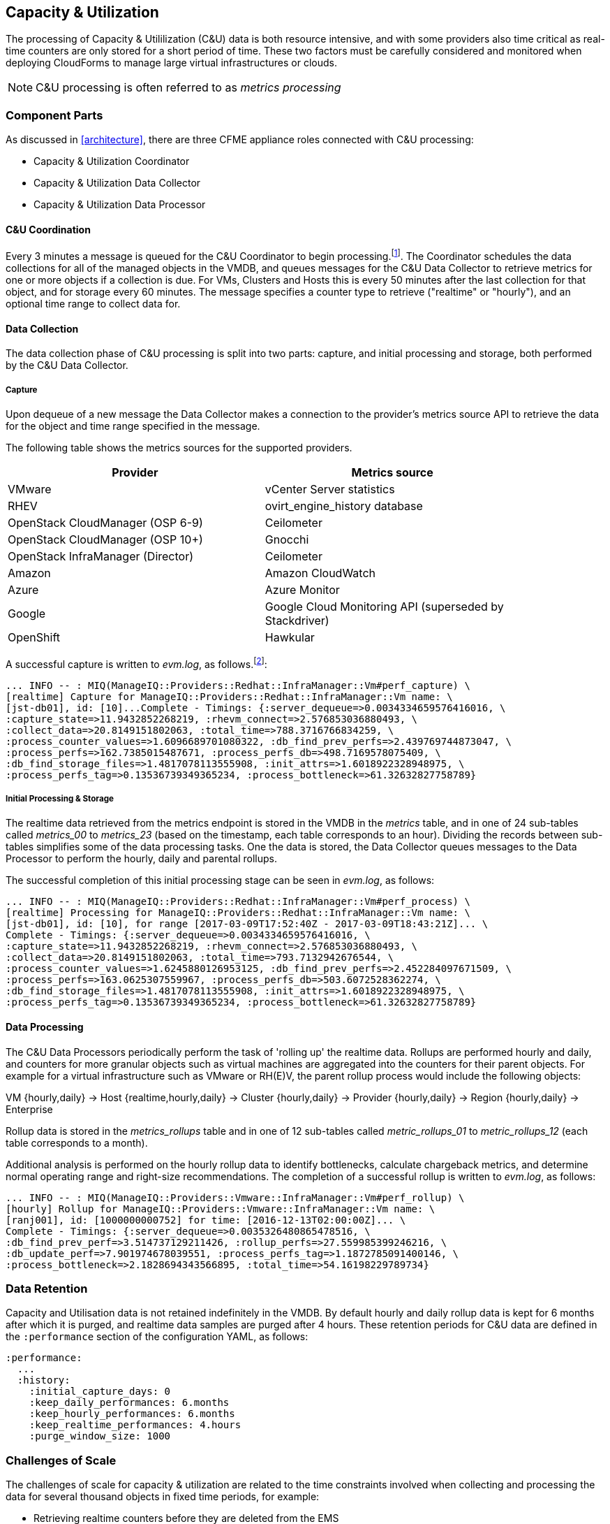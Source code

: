 
[[capacity_and_utilization]]
== Capacity & Utilization

The processing of Capacity & Utililization (C&U) data is both resource intensive, and with some providers also time critical as real-time counters are only stored for a short period of time. These two factors must be carefully considered and monitored when deploying CloudForms to manage large virtual infrastructures or clouds.

[NOTE]
====
C&U processing is often referred to as _metrics processing_
====

=== Component Parts

As discussed in <<architecture>>, there are three CFME appliance roles connected with C&U processing:

* Capacity & Utilization Coordinator
* Capacity & Utilization Data Collector
* Capacity & Utilization Data Processor

==== C&U Coordination

Every 3 minutes a message is queued for the C&U Coordinator to begin processing.footnote:[The default value is 3 minutes, but this can be changed in 'Advanced' settings]. The Coordinator schedules the data collections for all of the managed objects in the VMDB, and queues messages for the C&U Data Collector to retrieve metrics for one or more objects if a collection is due. For VMs, Clusters and Hosts this is every 50 minutes after the last collection for that object, and for storage every 60 minutes. The message specifies a counter type to retrieve ("realtime" or "hourly"), and an optional time range to collect data for.

==== Data Collection

The data collection phase of C&U processing is split into two parts: capture, and initial processing and storage, both performed by the C&U Data Collector. 

===== Capture

Upon dequeue of a new message the Data Collector makes a connection to the provider's metrics source API to retrieve the data for the object and time range specified in the message. 

The following table shows the metrics sources for the supported providers.

[width="86%",cols="^50%,^50%",options="header",align="center"]
|=======================================================================
|Provider |Metrics source 
|VMware |vCenter Server statistics
|RHEV | ovirt_engine_history database
|OpenStack CloudManager (OSP 6-9) | Ceilometer
|OpenStack CloudManager (OSP 10+) | Gnocchi
|OpenStack InfraManager (Director) | Ceilometer
|Amazon | Amazon CloudWatch
|Azure | Azure Monitor
|Google | Google Cloud Monitoring API (superseded by Stackdriver)
|OpenShift | Hawkular
|=======================================================================

A successful capture is written to _evm.log_, as follows.footnote:[As with the EMS collection timings, the C&U timings are incorrect until https://bugzilla.redhat.com/show_bug.cgi?id=1424716 is fixed. In the meantime the correct times can be calculated by subtracting the previous counter values from the current]:

[source,pypy] 
----
... INFO -- : MIQ(ManageIQ::Providers::Redhat::InfraManager::Vm#perf_capture) \
[realtime] Capture for ManageIQ::Providers::Redhat::InfraManager::Vm name: \
[jst-db01], id: [10]...Complete - Timings: {:server_dequeue=>0.0034334659576416016, \
:capture_state=>11.9432852268219, :rhevm_connect=>2.576853036880493, \
:collect_data=>20.8149151802063, :total_time=>788.3716766834259, \
:process_counter_values=>1.6096689701080322, :db_find_prev_perfs=>2.439769744873047, \
:process_perfs=>162.7385015487671, :process_perfs_db=>498.7169578075409, \
:db_find_storage_files=>1.4817078113555908, :init_attrs=>1.6018922328948975, \
:process_perfs_tag=>0.13536739349365234, :process_bottleneck=>61.32632827758789}
----

===== Initial Processing & Storage

The realtime data retrieved from the metrics endpoint is stored in the VMDB in the _metrics_ table, and in one of 24 sub-tables called __metrics_00__ to __metrics_23__ (based on the timestamp, each table corresponds to an hour). Dividing the records between sub-tables simplifies some of the data processing tasks. One the data is stored, the Data Collector queues messages to the Data Processor to perform the hourly, daily and parental rollups.

The successful completion of this initial processing stage can be seen in _evm.log_, as follows:

[source,pypy] 
----
... INFO -- : MIQ(ManageIQ::Providers::Redhat::InfraManager::Vm#perf_process) \
[realtime] Processing for ManageIQ::Providers::Redhat::InfraManager::Vm name: \
[jst-db01], id: [10], for range [2017-03-09T17:52:40Z - 2017-03-09T18:43:21Z]... \
Complete - Timings: {:server_dequeue=>0.0034334659576416016, \
:capture_state=>11.9432852268219, :rhevm_connect=>2.576853036880493, \
:collect_data=>20.8149151802063, :total_time=>793.7132942676544, \
:process_counter_values=>1.6245880126953125, :db_find_prev_perfs=>2.452284097671509, \
:process_perfs=>163.0625307559967, :process_perfs_db=>503.6072528362274, \
:db_find_storage_files=>1.4817078113555908, :init_attrs=>1.6018922328948975, \
:process_perfs_tag=>0.13536739349365234, :process_bottleneck=>61.32632827758789}
----

==== Data Processing

The C&U Data Processors periodically perform the task of 'rolling up' the realtime data. Rollups are performed hourly and daily, and counters for more granular objects such as virtual machines are aggregated into the counters for their parent objects. For example for a virtual infrastructure such as VMware or RH(E)V, the parent rollup process would include the following objects:

VM {hourly,daily} -> Host {realtime,hourly,daily} -> Cluster {hourly,daily} -> Provider {hourly,daily} -> Region {hourly,daily} -> Enterprise

Rollup data is stored in the __metrics_rollups__ table and in one of 12 sub-tables called __metric_rollups_01__ to __metric_rollups_12__ (each table corresponds to a month).

Additional analysis is performed on the hourly rollup data to identify bottlenecks, calculate chargeback metrics, and determine normal operating range and right-size recommendations. The completion of a successful rollup is written to _evm.log_, as follows:

[source,pypy] 
----
... INFO -- : MIQ(ManageIQ::Providers::Vmware::InfraManager::Vm#perf_rollup) \
[hourly] Rollup for ManageIQ::Providers::Vmware::InfraManager::Vm name: \
[ranj001], id: [1000000000752] for time: [2016-12-13T02:00:00Z]... \
Complete - Timings: {:server_dequeue=>0.0035326480865478516, \
:db_find_prev_perf=>3.514737129211426, :rollup_perfs=>27.559985399246216, \
:db_update_perf=>7.901974678039551, :process_perfs_tag=>1.1872785091400146, \
:process_bottleneck=>2.1828694343566895, :total_time=>54.16198229789734}
----

=== Data Retention

Capacity and Utilisation data is not retained indefinitely in the VMDB. By default hourly and daily rollup data is kept for 6 months after which it is purged, and realtime data samples are purged after 4 hours. These retention periods for C&U data are defined in the `:performance` section of the configuration YAML, as follows:

[source,yaml] 
----
:performance:
  ...
  :history:
    :initial_capture_days: 0
    :keep_daily_performances: 6.months
    :keep_hourly_performances: 6.months
    :keep_realtime_performances: 4.hours
    :purge_window_size: 1000
----

=== Challenges of Scale

The challenges of scale for capacity & utilization are related to the time constraints involved when collecting and processing the data for several thousand objects in fixed time periods, for example:

* Retrieving realtime counters before they are deleted from the EMS
* Rolling up the realtime counters before the records are purged from the VMDB
* Inter-worker message timeout

When capacity & utilization is not collecting and processing the data consistently, other CloudForms capabilities that depend on the metrics - such as chargeback or rightsizing - become unreliable.

The challenges are addressed by adding concurrency - scaling out both the data collection and processing workers - and by keeping each step in the process as short as possible to maximise throughput.

=== Monitoring Capacity & Utilization Performance

As with EMS refresh, C&U data collection has two significant phases that each contribute to the overall performance:

* Extracting and parsing the metrics from the EMS
** Network latency to the EMS
** Time waiting for the EMS to process the capture and return data
** CPU cycles performing initial processing 
* Storing the data into the VMDB
** Network latency to the database
** Database appliance CPU, memory and I/O resources

The line printed to _evm.log_ at the completion of each stage of the operation contains detailed timings, and these can be used to determine bottlenecks. The typical log lines for VMware C&U capture and initial processing can be parsed using a script such as perf_process_timings.rb.footnote:[From https://github.com/pemcg/cfme_log_parsing], for example:

[source,pypy] 
----
Capture timings:
  build_query_params:                  0.000940 seconds
  vim_connect:                         1.396388 seconds
  capture_state:                       0.038595 seconds
  capture_intervals:                   0.715417 seconds
  capture_counters:                    1.585664 seconds
  vim_execute_time:                    2.039972 seconds
  perf_processing:                     0.044047 seconds
  num_vim_queries:                     1.000000
  num_vim_trips:                       1.000000
Process timings:
  process_counter_values:              0.043278 seconds
  db_find_prev_perfs:                  0.010970 seconds
  process_perfs:                       0.540629 seconds
  process_perfs_db:                    3.387275 seconds
----

C&U data processing is purely a CPU and database-intensive activity. The rollup timings can be extracted from _evm.log_ in a similar manner

[source,pypy] 
----
Rollup timings:
  db_find_prev_perf:                   0.014738
  rollup_perfs:                        0.193929
  db_update_perf:                      0.059067
  process_perfs_tag:                   0.000054
  process_bottleneck:                  0.005456
  total_time:                          0.372196
----

=== Identifying Capacity and Utilization Problems

The detailed information written to _evm.log_ can be used to identify problems with capacity and utilization

==== Coordinator

With a very large number of managed objects the C&U Coordinator becomes unable to create and queue all of the required `perf_capture_realtime` messages within its own message timeout period of 600 seconds. An indeterminate number of managed objects will have no collections scheduled for that time interval. An extraction of lines from _evm.log_ that illustrates the problem is as follows:

[source,pypy] 
----
... INFO -- : MIQ(MiqGenericWorker::Runner#get_message_via_drb) \
Message id: [10000221979280], MiqWorker id: [10000001075231], Zone: [OCP], \
Role: [ems_metrics_coordinator], Server: [], Ident: [generic], Target id: [], \
Instance id: [], Task id: [], Command: [Metric::Capture.perf_capture_timer], \
Timeout: [600], Priority: [20], State: [dequeue], Deliver On: [], Data: [], \
Args: [], Dequeued in: [2.425676767] seconds

... INFO -- : MIQ(Metric::Capture.perf_capture_timer) Queueing performance capture...

... INFO -- : MIQ(MiqQueue.put) Message id: [10000221979391],  id: [], \
Zone: [OCP], Role: [ems_metrics_collector], Server: [], \
Ident: [openshift_enterprise], Target id: [], Instance id: [10000000000113], \
Task id: [], Command: [ManageIQ::Providers::Kubernetes::ContainerManager::\
ContainerNode.perf_capture_realtime], Timeout: [600], Priority: [100], \
State: [ready], Deliver On: [], Data: [], \
Args: [2017-03-23 20:59:00 UTC, 2017-03-24 18:33:23 UTC]

...

... INFO -- : MIQ(MiqQueue.put) Message id: [10000221990773],  id: [], \
Zone: [OCP], Role: [ems_metrics_collector], Server: [], \
Ident: [openshift_enterprise], Target id: [], Instance id: [10000000032703], \
Task id: [], Command: [ManageIQ::Providers::Kubernetes::ContainerManager::\
ContainerGroup.perf_capture_realtime], Timeout: [600], Priority: [100], \
State: [ready], Deliver On: [], Data: [], \
Args: [2017-03-24 18:10:20 UTC, 2017-03-24 18:43:15 UTC]

... ERROR -- : MIQ(MiqQueue#deliver) Message id: [10000221979280], \
timed out after 600.002976954 seconds.  Timeout threshold [600]
----

Such problems can be detected by looking for message timeouts in the log using a command such as the following:

[source,bash] 
----
egrep "Message id: \[\d+\], timed out after" evm.log
----

Any lines matched by this search can be traced back using the PID field in the log line (#6648: in the lines above) to determine the operation that was in process when the message timeout occurred.

==== Data Collection

Some providers keep realtime performance data for a limited time period, and if it is not retrieved in that time period, it is lost. For example VMware ESXi servers sample performance counter instances for themselves and the virtual machines running on them every 20 seconds, and maintain 180 realtime instance data points for a rolling 60 minute period. Similarly the OpenStack Gnocchi 'low' and 'high' archive policies on OSP 10 only retain the finest granularity collection points for one hour (although this is configurable). There is therefore a 60 minute window during which performance information for each VMware or OpenStack element must be collected. If the performance data samples are not collected before that rolling 60 minutes is up, the data is lost

The C&U Coordinator schedules a new VM, host or cluster realtime performance collection 50 minutes after the last data sample was collected for that object. This allows up to 10 minutes for the message to be dequeued and processed, before the realtime metrics are captured. In a large VMware or OpenStack environment the messages for the C&U Data Collectors can take longer than 10 minutes to be dequeued, meaning that some realtime data samples are lost. As the environment grows (more VMs) the problem slowly becomes worse. 

There are several types of log line written to _evm.log_ that can indicate C&U data collection problems.

===== Long Dequeue Times

Searching for the string "MetricsCollectorWorker::Runner#get_message_via_drb" will show the log lines printed when the C&U Data Collector messages are dequeued. A "Dequeued in" value higher than 600 seconds is likely to result in lost realtime data for VMware or OpenStack providers.

[source,pypy] 
----
... INFO -- : MIQ(ManageIQ::Providers::Vmware::InfraManager::MetricsCollectorWorker\
::Runner#get_message_via_drb) Message id: [1000032258093], \
MiqWorker id: [1000000120960], Zone: [VMware], Role: [ems_metrics_collector], \
Server: [], Ident: [vmware], Target id: [], Instance id: [1000000000060], \
Task id: [], Command: [ManageIQ::Providers::Vmware::InfraManager::\
Vm.perf_capture_realtime], Timeout: [600], Priority: [100], State: [dequeue], \
Deliver On: [], Data: [], Args: [], Dequeued in: [789.95923544] seconds
----

===== Missing Data Samples - Data Collection

Searching for the string "expected to get data" can reveal whether requested data sample points were not available for retrieval from the EMS, as follows:

[source,pypy] 
----
... WARN -- : MIQ(ManageIQ::Providers::Vmware::InfraManager::HostEsx#perf_capture) \
[realtime] For ManageIQ::Providers::Vmware::InfraManager::HostEsx \
name: [esx04], id: [1000000000023], \
expected to get data as of [2016-12-13T01:20:00Z], \
but got data as of [2016-12-13T02:00:20Z].
----

===== Missing Data Samples - Data Loading

Searching for the string "performance rows...Complete" reveals the number of performance rows that were successfully processed and loaded into the VMDB, as follows:

[source,pypy] 
----
...  INFO -- : MIQ(ManageIQ::Providers::Vmware::InfraManager::Vm#perf_process) \
[realtime] Processing 138 performance rows...Complete - Added 138 / Updated 0
----

For VMware this should be less than 180 per collection interval. The presence of a number of lines with a value of 180 usually indicates that some realtime data samples have been lost.

===== Unresponsive Provider

In some cases the CloudForms processes are working as expected, but the provider EMS is overloaded and not responding to API requests. To determine the relative EMS connection and query times for a VMware provider, the ':vim_connect' and ':vim_execute_time' timing counters from _evm.log_ can be plotted. For this example the perf_process_timings.rb script can be used, as follows:

[source,bash] 
----
ruby ~/git/cfme_log_parsing/perf_process_timings.rb -i evm.log -o perf_process_timings.out
egrep -A 22 "Worker PID:\s+10563" perf_process_timings.out | grep vim_connect | awk '{print $2}' > vim_connect_times.txt
egrep -A 22 "Worker PID:\s+10563" perf_process_timings.out | grep vim_execute_time | awk '{print $2}' > vim_execute_times.txt
----

The contents of the two text files can then be plotted, as shown in <<i6-1>>.

[[i6-1]]
.VMware Provider C&U Connect and Execute Timings, Single Worker, 24 Hour Period
image::images/vim_timings.png[Screenshot,600,align="center"]
{zwsp} +



In this example the stacked lines show a consistent connect time, and an execute time that is slightly fluctuating but still within acceptable bounds for reliable data collection.

==== Data Processing

The rollup and associated bottleneck and performance processing of the C&U data is less time sensitive, although must still be completed in the 4 hour realtime performance data retention period. 

With a very large number of managed objects and not enough worker processes, the time taken to process the realtime data can exceed the 4 hour period, meaning that that data is lost. The time taken to process the hourly rollups can exceed an hour, and the rollup process never keeps up with the rate of messages.

The count of messages queued for processing by the Data Processor can be extracted from _evm.log_, as follows:

[source,bash] 
----
grep 'count for state=\["ready"\]' evm.log | egrep -o "\"ems_metrics_processor\"=>[[:digit:]]+"
"ems_metrics_processor"=>16612
"ems_metrics_processor"=>16494
"ems_metrics_processor"=>12073
"ems_metrics_processor"=>12448
"ems_metrics_processor"=>13015
...
----

The "Dequeued in" and "Delivered in" times for messages processed by the MiqEmsMetricsProcessorWorkers can be used as guidelines for overall throughput, for example:

[source,pypy] 
----
... INFO -- : MIQ(MiqEmsMetricsProcessorWorker::Runner#get_message_via_drb) \
Message id: [1000032171247], MiqWorker id: [1000000253077], Zone: [VMware], \
Role: [ems_metrics_processor], Server: [], Ident: [ems_metrics_processor], \
Target id: [], Instance id: [1000000001228], Task id: [], \
Command: [ManageIQ::Providers::Vmware::InfraManager::Vm.perf_rollup], \
Timeout: [1800], Priority: [100], State: [dequeue], \
Deliver On: [2016-12-13 03:00:00 UTC], Data: [], \
Args: ["2016-12-13T02:00:00Z", "hourly"], Dequeued in: [243.967960013] seconds

... INFO -- : MIQ(MiqQueue#delivered) Message id: [1000032171247], State: [ok], \
Delivered in [0.202901147] seconds
----

When C&U is operating correctly, for each time-profile instance there should be one daily record and at least 24 hourly records for each powered-on VM. There should also be at most 5 of the metrics_## tables that contain more than zero records. 

The following SQL query can be used to detect this where the VM rollups are suspected of not being complete.

[source,sql] 
----
select resource_id, date_trunc('day',timestamp) as resource_collect_date, resource_type, capture_interval_name, count(*) 
from metric_rollups
where resource_type like '%Vm%' 
group by resource_id, resource_collect_date, resource_type, capture_interval_name
order by resource_id, resource_collect_date, resource_type, capture_interval_name, count
;
 resource_id | resource_collect_date | resource_type | capture_interval_name | count
-------------+-----------------------+---------------+-----------------------+-------
...
           4 | 2017-03-17 00:00:00   | VmOrTemplate  | daily                 |     1
           4 | 2017-03-17 00:00:00   | VmOrTemplate  | hourly                |    24
           4 | 2017-03-18 00:00:00   | VmOrTemplate  | daily                 |     1
           4 | 2017-03-18 00:00:00   | VmOrTemplate  | hourly                |    24
           4 | 2017-03-19 00:00:00   | VmOrTemplate  | daily                 |     1
           4 | 2017-03-19 00:00:00   | VmOrTemplate  | hourly                |    24
           4 | 2017-03-20 00:00:00   | VmOrTemplate  | daily                 |     1
           4 | 2017-03-20 00:00:00   | VmOrTemplate  | hourly                |    24
...
----

=== Recovering From Capacity and Utilization Problems

If C&U realtime data is not collected it is generally lost. Some historical information is retrievable using C&U gap collection (see <<i6-2>>), but this is of a lower granularity than the realtime metrics that are usually collected. It is fully supported with VMware providers, but also works in a more limited capacity with some other providers such as OpenShift Enterprise.

[[i6-2]]
.C&U Gap Collection
image::images/gap_collection.png[Screenshot,600,align="center"]
{zwsp} +

=== Tuning Capacity and Utilization

Tuning capacity and utilization generally involves ensuring that the VMDB is running optimally, and adding workers and CFME appliances to scale out the processing capability. 

==== Scheduling

Messages for the __ems_metrics_coordinator__ (C&U coordinator) server role are processed by a Generic or Priority worker. These workers also process automation engine messages, which are often long-running. For larger CloudForms installations it can be beneficial to separate the C&U coordinator and automation engine server roles onto different CFME appliances.

==== Data Collection

The __metrics_00__ to __metrics_23__ VMDB tables have a high rate of insertions and deletions, and benefit from regular reindexing. The database maintenance scripts that can be installed from *appliance_console* run a `/usr/bin/hourly_reindex_metrics_tables` script that reindexes one of the tables every hour. 

If realtime data samples are regularly being lost, there are two remedial measures that can be taken.

===== Increasing the Number of Data Collectors

The default number of C&U data collector workers per appliance is 2. This can be increased to a maximum of 9, although consideration should be given to the additional CPU and memory requirements that an increased number of workers will place on an appliance. It may be more appropriate to add further appliances and scale horizontally. 

For larger CloudForms installations it can be beneficial to separate the C&U data collector and automation engine server roles onto different CFME appliances, as both are resource intensive. Very large CloudForms installations (managing several thousand objects) may benefit from dedicated CFME appliances in the provider zones exclusively running the C&U data collector role.

===== Reducing the Collection Interval

The collection interval can be reduced from 50 minutes to a smaller value (for example 20-30 minutes) allowing more time for collection scheduling and for queuing wait time. The delay or "capture threshold" is defined in the `:performance` section of the configuration YAML, as follows:

[source,yaml] 
----
:performance:
  :capture_threshold:
    :ems_cluster: 50.minutes
    :host: 50.minutes
    :storage: 60.minutes
    :vm: 50.minutes
----

Reducing the collection interval places a higher overall load on both the EMS and CloudForms appliances, so this option should be considered with caution. 

==== Data Processing

If C&U data processing is taking too long to process the rollups for all objects, the number of C&U data processor workers can be increased from the default of 2 up to a maximum of 4 per appliance. As before, consideration should be given to the additional CPU and memory requirements that an increased number of workers will place on an appliance. Adding further CFME appliances to the zone may be more appropriate.

For larger CloudForms installations it can be beneficial to separate the C&U data processor and automation engine server roles onto different CFME appliances, as both are resource intensive. CloudForms installations managing several thousand objects may benefit from dedicated CFME appliances in the provider zones exclusively running the C&U Data Processor role.